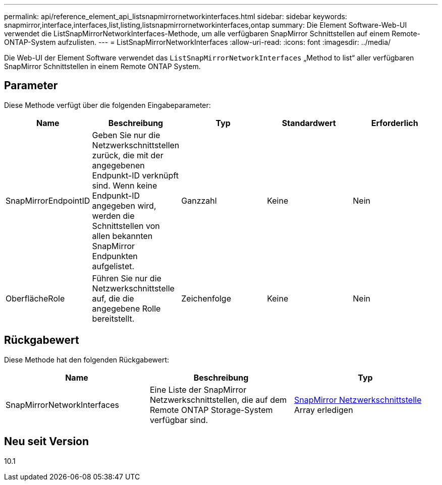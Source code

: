 ---
permalink: api/reference_element_api_listsnapmirrornetworkinterfaces.html 
sidebar: sidebar 
keywords: snapmirror,interface,interfaces,list,listing,listsnapmirrornetworkinterfaces,ontap 
summary: Die Element Software-Web-UI verwendet die ListSnapMirrorNetworkInterfaces-Methode, um alle verfügbaren SnapMirror Schnittstellen auf einem Remote-ONTAP-System aufzulisten. 
---
= ListSnapMirrorNetworkInterfaces
:allow-uri-read: 
:icons: font
:imagesdir: ../media/


[role="lead"]
Die Web-UI der Element Software verwendet das `ListSnapMirrorNetworkInterfaces` „Method to list“ aller verfügbaren SnapMirror Schnittstellen in einem Remote ONTAP System.



== Parameter

Diese Methode verfügt über die folgenden Eingabeparameter:

|===
| Name | Beschreibung | Typ | Standardwert | Erforderlich 


 a| 
SnapMirrorEndpointID
 a| 
Geben Sie nur die Netzwerkschnittstellen zurück, die mit der angegebenen Endpunkt-ID verknüpft sind. Wenn keine Endpunkt-ID angegeben wird, werden die Schnittstellen von allen bekannten SnapMirror Endpunkten aufgelistet.
 a| 
Ganzzahl
 a| 
Keine
 a| 
Nein



 a| 
OberflächeRole
 a| 
Führen Sie nur die Netzwerkschnittstelle auf, die die angegebene Rolle bereitstellt.
 a| 
Zeichenfolge
 a| 
Keine
 a| 
Nein

|===


== Rückgabewert

Diese Methode hat den folgenden Rückgabewert:

|===
| Name | Beschreibung | Typ 


 a| 
SnapMirrorNetworkInterfaces
 a| 
Eine Liste der SnapMirror Netzwerkschnittstellen, die auf dem Remote ONTAP Storage-System verfügbar sind.
 a| 
xref:reference_element_api_snapmirrornetworkinterface.adoc[SnapMirror Netzwerkschnittstelle] Array erledigen

|===


== Neu seit Version

10.1
